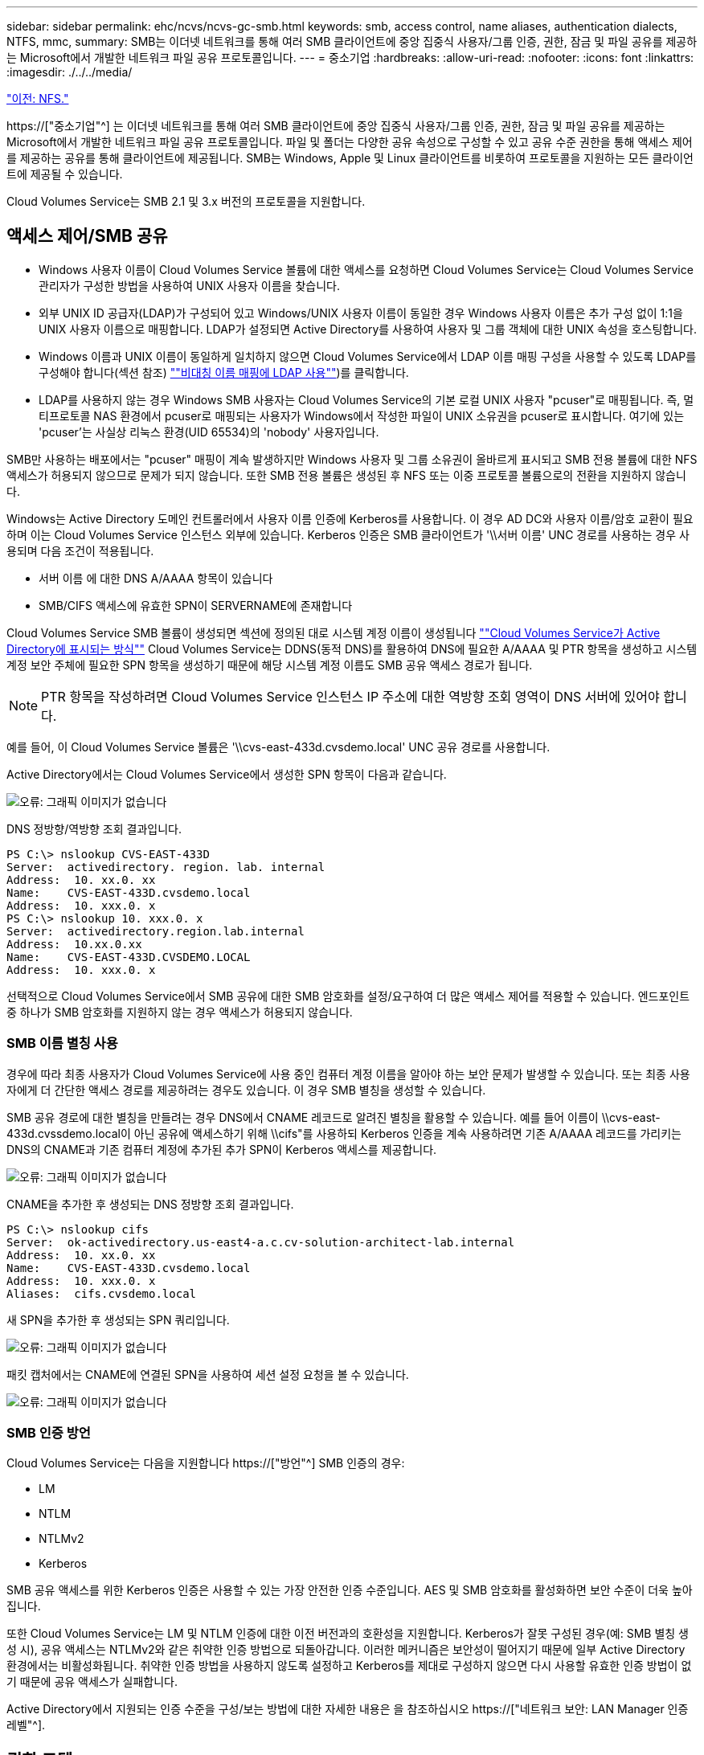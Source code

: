 ---
sidebar: sidebar 
permalink: ehc/ncvs/ncvs-gc-smb.html 
keywords: smb, access control, name aliases, authentication dialects, NTFS, mmc, 
summary: SMB는 이더넷 네트워크를 통해 여러 SMB 클라이언트에 중앙 집중식 사용자/그룹 인증, 권한, 잠금 및 파일 공유를 제공하는 Microsoft에서 개발한 네트워크 파일 공유 프로토콜입니다. 
---
= 중소기업
:hardbreaks:
:allow-uri-read: 
:nofooter: 
:icons: font
:linkattrs: 
:imagesdir: ./../../media/


link:ncvs-gc-nfs.html["이전: NFS."]

[role="lead"]
https://["중소기업"^] 는 이더넷 네트워크를 통해 여러 SMB 클라이언트에 중앙 집중식 사용자/그룹 인증, 권한, 잠금 및 파일 공유를 제공하는 Microsoft에서 개발한 네트워크 파일 공유 프로토콜입니다. 파일 및 폴더는 다양한 공유 속성으로 구성할 수 있고 공유 수준 권한을 통해 액세스 제어를 제공하는 공유를 통해 클라이언트에 제공됩니다. SMB는 Windows, Apple 및 Linux 클라이언트를 비롯하여 프로토콜을 지원하는 모든 클라이언트에 제공될 수 있습니다.

Cloud Volumes Service는 SMB 2.1 및 3.x 버전의 프로토콜을 지원합니다.



== 액세스 제어/SMB 공유

* Windows 사용자 이름이 Cloud Volumes Service 볼륨에 대한 액세스를 요청하면 Cloud Volumes Service는 Cloud Volumes Service 관리자가 구성한 방법을 사용하여 UNIX 사용자 이름을 찾습니다.
* 외부 UNIX ID 공급자(LDAP)가 구성되어 있고 Windows/UNIX 사용자 이름이 동일한 경우 Windows 사용자 이름은 추가 구성 없이 1:1을 UNIX 사용자 이름으로 매핑합니다. LDAP가 설정되면 Active Directory를 사용하여 사용자 및 그룹 객체에 대한 UNIX 속성을 호스팅합니다.
* Windows 이름과 UNIX 이름이 동일하게 일치하지 않으면 Cloud Volumes Service에서 LDAP 이름 매핑 구성을 사용할 수 있도록 LDAP를 구성해야 합니다(섹션 참조) link:ncvs-gc-other-nas-infrastructure-service-dependencies.html#ldap#using-ldap-for-asymmetric-name-mapping[""비대칭 이름 매핑에 LDAP 사용""])를 클릭합니다.
* LDAP를 사용하지 않는 경우 Windows SMB 사용자는 Cloud Volumes Service의 기본 로컬 UNIX 사용자 "pcuser"로 매핑됩니다. 즉, 멀티프로토콜 NAS 환경에서 pcuser로 매핑되는 사용자가 Windows에서 작성한 파일이 UNIX 소유권을 pcuser로 표시합니다. 여기에 있는 'pcuser'는 사실상 리눅스 환경(UID 65534)의 'nobody' 사용자입니다.


SMB만 사용하는 배포에서는 "pcuser" 매핑이 계속 발생하지만 Windows 사용자 및 그룹 소유권이 올바르게 표시되고 SMB 전용 볼륨에 대한 NFS 액세스가 허용되지 않으므로 문제가 되지 않습니다. 또한 SMB 전용 볼륨은 생성된 후 NFS 또는 이중 프로토콜 볼륨으로의 전환을 지원하지 않습니다.

Windows는 Active Directory 도메인 컨트롤러에서 사용자 이름 인증에 Kerberos를 사용합니다. 이 경우 AD DC와 사용자 이름/암호 교환이 필요하며 이는 Cloud Volumes Service 인스턴스 외부에 있습니다. Kerberos 인증은 SMB 클라이언트가 '\\서버 이름' UNC 경로를 사용하는 경우 사용되며 다음 조건이 적용됩니다.

* 서버 이름 에 대한 DNS A/AAAA 항목이 있습니다
* SMB/CIFS 액세스에 유효한 SPN이 SERVERNAME에 존재합니다


Cloud Volumes Service SMB 볼륨이 생성되면 섹션에 정의된 대로 시스템 계정 이름이 생성됩니다 link:ncvs-gc-considerations-creating-active-directory-connections.html#how-cloud-volumes-service-shows-up-in-active-directory[""Cloud Volumes Service가 Active Directory에 표시되는 방식""] Cloud Volumes Service는 DDNS(동적 DNS)를 활용하여 DNS에 필요한 A/AAAA 및 PTR 항목을 생성하고 시스템 계정 보안 주체에 필요한 SPN 항목을 생성하기 때문에 해당 시스템 계정 이름도 SMB 공유 액세스 경로가 됩니다.


NOTE: PTR 항목을 작성하려면 Cloud Volumes Service 인스턴스 IP 주소에 대한 역방향 조회 영역이 DNS 서버에 있어야 합니다.

예를 들어, 이 Cloud Volumes Service 볼륨은 '\\cvs-east-433d.cvsdemo.local' UNC 공유 경로를 사용합니다.

Active Directory에서는 Cloud Volumes Service에서 생성한 SPN 항목이 다음과 같습니다.

image:ncvs-gc-image6.png["오류: 그래픽 이미지가 없습니다"]

DNS 정방향/역방향 조회 결과입니다.

....
PS C:\> nslookup CVS-EAST-433D
Server:  activedirectory. region. lab. internal
Address:  10. xx.0. xx
Name:    CVS-EAST-433D.cvsdemo.local
Address:  10. xxx.0. x
PS C:\> nslookup 10. xxx.0. x
Server:  activedirectory.region.lab.internal
Address:  10.xx.0.xx
Name:    CVS-EAST-433D.CVSDEMO.LOCAL
Address:  10. xxx.0. x
....
선택적으로 Cloud Volumes Service에서 SMB 공유에 대한 SMB 암호화를 설정/요구하여 더 많은 액세스 제어를 적용할 수 있습니다. 엔드포인트 중 하나가 SMB 암호화를 지원하지 않는 경우 액세스가 허용되지 않습니다.



=== SMB 이름 별칭 사용

경우에 따라 최종 사용자가 Cloud Volumes Service에 사용 중인 컴퓨터 계정 이름을 알아야 하는 보안 문제가 발생할 수 있습니다. 또는 최종 사용자에게 더 간단한 액세스 경로를 제공하려는 경우도 있습니다. 이 경우 SMB 별칭을 생성할 수 있습니다.

SMB 공유 경로에 대한 별칭을 만들려는 경우 DNS에서 CNAME 레코드로 알려진 별칭을 활용할 수 있습니다. 예를 들어 이름이 \\cvs-east-433d.cvssdemo.local이 아닌 공유에 액세스하기 위해 \\cifs"를 사용하되 Kerberos 인증을 계속 사용하려면 기존 A/AAAA 레코드를 가리키는 DNS의 CNAME과 기존 컴퓨터 계정에 추가된 추가 SPN이 Kerberos 액세스를 제공합니다.

image:ncvs-gc-image7.png["오류: 그래픽 이미지가 없습니다"]

CNAME을 추가한 후 생성되는 DNS 정방향 조회 결과입니다.

....
PS C:\> nslookup cifs
Server:  ok-activedirectory.us-east4-a.c.cv-solution-architect-lab.internal
Address:  10. xx.0. xx
Name:    CVS-EAST-433D.cvsdemo.local
Address:  10. xxx.0. x
Aliases:  cifs.cvsdemo.local
....
새 SPN을 추가한 후 생성되는 SPN 쿼리입니다.

image:ncvs-gc-image8.png["오류: 그래픽 이미지가 없습니다"]

패킷 캡처에서는 CNAME에 연결된 SPN을 사용하여 세션 설정 요청을 볼 수 있습니다.

image:ncvs-gc-image9.png["오류: 그래픽 이미지가 없습니다"]



=== SMB 인증 방언

Cloud Volumes Service는 다음을 지원합니다 https://["방언"^] SMB 인증의 경우:

* LM
* NTLM
* NTLMv2
* Kerberos


SMB 공유 액세스를 위한 Kerberos 인증은 사용할 수 있는 가장 안전한 인증 수준입니다. AES 및 SMB 암호화를 활성화하면 보안 수준이 더욱 높아집니다.

또한 Cloud Volumes Service는 LM 및 NTLM 인증에 대한 이전 버전과의 호환성을 지원합니다. Kerberos가 잘못 구성된 경우(예: SMB 별칭 생성 시), 공유 액세스는 NTLMv2와 같은 취약한 인증 방법으로 되돌아갑니다. 이러한 메커니즘은 보안성이 떨어지기 때문에 일부 Active Directory 환경에서는 비활성화됩니다. 취약한 인증 방법을 사용하지 않도록 설정하고 Kerberos를 제대로 구성하지 않으면 다시 사용할 유효한 인증 방법이 없기 때문에 공유 액세스가 실패합니다.

Active Directory에서 지원되는 인증 수준을 구성/보는 방법에 대한 자세한 내용은 을 참조하십시오 https://["네트워크 보안: LAN Manager 인증 레벨"^].



== 권한 모델



=== NTFS/파일 권한

NTFS 권한은 NTFS 로직을 따르는 파일 시스템의 파일 및 폴더에 적용되는 권한입니다. 기본 또는 고급 에서 NTFS 권한을 적용할 수 있으며 액세스 제어를 위해 허용 또는 거부 로 설정할 수 있습니다.

기본 사용 권한은 다음과 같습니다.

* 모든 권한
* 수정
* 읽기 및 실행
* 읽기
* 쓰기


ACE라고 하는 사용자 또는 그룹에 대한 사용 권한을 설정하면 ACL에 상주합니다. NTFS 권한은 UNIX 모드 비트와 동일한 읽기/쓰기/실행 기본 사항을 사용하지만 소유권 가져오기, 폴더 만들기/데이터 추가, 속성 쓰기 등과 같은 보다 세분화된 확장 액세스 제어(특수 권한이라고도 함)로 확장할 수도 있습니다.

표준 UNIX 모드 비트는 NTFS 권한과 동일한 수준의 세분화 수준을 제공하지 않습니다(예: ACL에서 개별 사용자 및 그룹 개체에 대한 권한을 설정하거나 확장 속성을 설정할 수 있음). 그러나 NFSv4.1 ACL은 NTFS ACL과 동일한 기능을 제공합니다.

NTFS 권한은 공유 권한보다 더 구체적이며 공유 권한과 함께 사용할 수 있습니다. NTFS 권한 구조에서는 가장 제한적인 권한이 적용됩니다. 따라서 사용자 또는 그룹에 대한 명시적 변명의 경우 액세스 권한을 정의할 때 전체 제어보다 우선합니다.

NTFS 권한은 Windows SMB 클라이언트에서 제어됩니다.



=== 공유 권한

공유 권한은 NTFS 권한(읽기/변경/모든 제어만 해당)보다 더 일반적이며, SMB 공유의 초기 항목을 제어합니다. 이는 NFS 내보내기 정책 규칙의 작동 방식과 유사합니다.

NFS 내보내기 정책 규칙은 IP 주소 또는 호스트 이름과 같은 호스트 기반 정보를 통해 액세스를 제어하지만 SMB 공유 권한은 공유 ACL에서 사용자 및 그룹 ACE를 사용하여 액세스를 제어할 수 있습니다. Windows 클라이언트 또는 Cloud Volumes Service 관리 UI에서 공유 ACL을 설정할 수 있습니다.

기본적으로 공유 ACL 및 초기 볼륨 ACL에는 모든 권한이 있는 모든 사용자가 포함됩니다. 파일 ACL은 변경되어야 하지만 공유 권한은 공유의 객체에 대한 파일 권한에 의해 무시됩니다.

예를 들어, 사용자가 Cloud Volumes Service 볼륨 파일 ACL에 대한 읽기 액세스만 허용되는 경우 다음 그림과 같이 공유 ACL이 모든 권한이 있는 사용자로 설정되어 있어도 파일 및 폴더 생성에 대한 액세스가 거부됩니다.

image:ncvs-gc-image10.png["오류: 그래픽 이미지가 없습니다"]

image:ncvs-gc-image11.png["오류: 그래픽 이미지가 없습니다"]

최상의 보안 결과를 얻으려면 다음을 수행하십시오.

* 공유 및 파일 ACL에서 모든 사용자를 제거하고 대신 사용자 또는 그룹에 대한 공유 액세스를 설정합니다.
* 개별 사용자 대신 그룹을 사용하여 액세스 제어를 수행할 수 있어 관리가 용이하고 그룹 관리를 통해 ACL을 공유할 사용자를 더 빠르게 제거/추가할 수 있습니다.
* 공유 권한에 있는 ACE에 대한 덜 제한적이고 보다 일반적인 공유 액세스를 허용하고 보다 세분화된 액세스 제어를 위한 파일 권한을 가진 사용자 및 그룹에 대한 액세스를 잠급니다.
* 명시적 거부 ACL은 ACL 허용 을 재정의하므로 일반적인 사용을 피합니다. 파일 시스템에 대한 액세스를 신속하게 제한해야 하는 사용자 또는 그룹의 명시적 거부 ACL 사용을 제한합니다.
* 에 주의를 기울이십시오 https://["ACL 상속"^] 사용 권한을 수정할 때 설정; 파일 수가 많은 디렉토리 또는 볼륨의 최상위 레벨에서 상속 플래그를 설정하면 해당 디렉토리 또는 볼륨 아래의 각 파일에 상속된 사용 권한이 추가되었음을 의미합니다. 의도하지 않은 액세스/거부 및 각 파일이 조정될 때 권한 수정 장기 이탈과 같은 원치 않는 동작이 발생할 수 있습니다.




== SMB는 보안 기능을 공유합니다

Cloud Volumes Service에서 SMB 액세스가 가능한 볼륨을 처음 생성하면 해당 볼륨을 보호하기 위한 일련의 선택 사항이 표시됩니다.

이러한 선택 사항 중 일부는 Cloud Volumes Service 레벨(성능 또는 소프트웨어)에 따라 달라지며 다음과 같은 옵션이 있습니다.

* * 스냅샷 디렉토리를 표시합니다(CVS - 성능 및 CVS - SW 모두에서 사용 가능). * 이 옵션은 SMB 클라이언트가 SMB 공유의 스냅샷 디렉토리에 액세스할 수 있는지 여부를 제어합니다('\\server\share\~snapshot' 및/또는 Previous Versions 탭). 기본 설정은 선택되지 않습니다. 즉, 볼륨이 기본적으로 `~snapshot' 디렉토리에 대한 액세스를 숨기거나 허용하지 않으며 볼륨의 이전 버전 탭에 스냅샷 복사본이 나타나지 않습니다.


image:ncvs-gc-image12.png["오류: 그래픽 이미지가 없습니다"]

보안 상의 이유, 성능상의 이유(AV 스캔에서 이러한 폴더 숨기기) 또는 기본 설정을 위해 최종 사용자로부터 스냅샷 복사본을 숨기는 것이 좋습니다. Cloud Volumes Service 스냅샷은 읽기 전용이므로 이러한 스냅샷이 표시되는 경우에도 최종 사용자는 스냅샷 디렉토리의 파일을 삭제하거나 수정할 수 없습니다. 스냅샷 복사본이 생성된 시점의 파일 또는 폴더에 대한 파일 권한이 적용됩니다. 파일 또는 폴더의 사용 권한이 Snapshot 복사본 간에 변경되면 변경 내용이 Snapshot 디렉토리의 파일 또는 폴더에도 적용됩니다. 사용자 및 그룹은 권한에 따라 이러한 파일 또는 폴더에 액세스할 수 있습니다. 스냅샷 디렉토리에서 파일을 삭제하거나 수정할 수는 없지만 스냅샷 디렉토리에서 파일 또는 폴더를 복사할 수는 있습니다.

* * SMB 암호화 활성화(CVS - 성능 및 CVS - SW 모두에 사용 가능). * SMB 공유에서 SMB 암호화는 기본적으로 비활성화되어 있습니다(선택 취소됨). 이 확인란을 선택하면 SMB 암호화가 활성화됩니다. 즉, SMB 클라이언트와 서버 간의 트래픽은 협상된 가장 높은 암호화 수준으로 전송 중에 암호화됩니다. Cloud Volumes Service는 SMB에 대해 최대 AES-256 암호화를 지원합니다. SMB 암호화를 활성화하면 SMB 클라이언트에서 성능 저하가 발생할 수 있으며, 이는 대략 10~20% 범위에서 나타날 수도 있고 그렇지 않을 수도 있습니다. 테스트 결과, 성능 저하가 허용 가능한지 여부를 확인하는 것이 좋습니다.
* * SMB 공유 숨기기(CVS - 성능 및 CVS - SW 모두에 사용 가능) * 이 옵션을 설정하면 SMB 공유 경로가 일반 탐색에서 숨겨집니다. 즉, 공유 경로를 모르는 클라이언트는 기본 UNC 경로("\\CVS-SMB" 등)에 액세스할 때 공유를 볼 수 없습니다. 이 확인란을 선택하면 SMB 공유 경로를 명시적으로 알고 있거나 그룹 정책 개체에서 정의한 공유 경로를 가진 클라이언트만 액세스할 수 있습니다(난독 처리를 통한 보안).
* * ABE(액세스 기반 열거) 사용(CVS-SW만 해당). * SMB 공유를 숨기는 것과 비슷하지만, 공유 또는 파일이 개체에 액세스할 권한이 없는 사용자 또는 그룹에서만 숨겨지는 것을 제외하고는 차이가 있습니다. 예를 들어, Windows 사용자 'Joe'가 권한을 통한 읽기 액세스를 최소한 허용하지 않으면 Windows 사용자 'Joe'는 SMB 공유나 파일을 전혀 볼 수 없습니다. 이 기능은 기본적으로 비활성화되어 있으며 확인란을 선택하여 활성화할 수 있습니다. ABE에 대한 자세한 내용은 NetApp 기술 자료 문서를 참조하십시오 https://["ABE(Access Based Enumeration)는 어떻게 작동합니까?"^]
* * 지속적으로 사용 가능한(CA) 공유 지원 활성화(CVS - 성능만 해당) * https://["지속적으로 사용 가능한 SMB 공유"^] Cloud Volumes Service 백엔드 시스템의 노드 간에 잠금 상태를 복제하여 페일오버 이벤트 중에 애플리케이션 중단을 최소화할 수 있는 방법을 제공합니다. 이 기능은 보안 기능이 아니지만 전반적으로 더 뛰어난 복원력을 제공합니다. 현재 이 기능에는 SQL Server 및 FSLogix 애플리케이션만 지원됩니다.




== 숨겨진 기본 공유

SMB 서버가 Cloud Volumes Service에서 생성되면 서버가 생성됩니다 https://["숨겨진 관리 공유"^] ($ 명명 규칙 사용) - 데이터 볼륨 SMB 공유 이외에 생성됩니다. 여기에는 C$(네임스페이스 액세스) 및 IPC$(Microsoft Management Console(MMC) 액세스에 사용되는 RPC(원격 프로시저 호출)와 같은 프로그램 간 통신을 위한 명명된 파이프 공유)가 포함됩니다.

IPC$ 공유는 공유 ACL을 포함하지 않으며 수정할 수 없습니다. RPC 호출 및 에 엄격하게 사용됩니다 https://["Windows에서는 기본적으로 이러한 공유에 대한 익명 액세스를 허용하지 않습니다"^].

C$ 공유는 기본적으로 BUILTIN/Administrators 액세스를 허용하지만, Cloud Volumes Service 자동화는 공유 ACL을 제거하고, C$ 공유에 대한 액세스를 통해 Cloud Volumes Service 파일 시스템에 마운트된 모든 볼륨을 볼 수 있으므로 다른 사람에게 액세스를 허용하지 않습니다. 따라서 '\\server\C$'로 이동하려고 하면 실패합니다.



== 로컬/BUILTIN 관리자/백업 권한이 있는 계정

Cloud Volumes Service SMB 서버는 일부 도메인 사용자 및 그룹에 액세스 권한을 적용하는 로컬 그룹(예: BUILTIN\Administrators)이 있다는 점에서 일반 Windows SMB 서버와 유사한 기능을 유지합니다.

백업 사용자에 추가할 사용자를 지정하면 해당 Active Directory 연결을 사용하는 Cloud Volumes Service 인스턴스의 BUILTIN\Backup Operators 그룹에 사용자가 추가되고 이 그룹에 이 사용자가 추가됩니다 https://["SeBackupPrivilege 및 SeRestorePrivilege를 참조하십시오"^].

사용자를 보안 권한 사용자 에 추가하면 사용자에게 SeSecurityPrivilege 가 부여되며, 이 권한은 와 같은 일부 응용 프로그램 사용 사례에 유용합니다 https://["SMB 공유의 SQL Server"^].

image:ncvs-gc-image13.png["오류: 그래픽 이미지가 없습니다"]

적절한 권한이 있는 MMC를 통해 Cloud Volumes Service 로컬 그룹 구성원 자격을 볼 수 있습니다. 다음 그림에서는 Cloud Volumes Service 콘솔을 사용하여 추가된 사용자를 보여 줍니다.

image:ncvs-gc-image14.png["오류: 그래픽 이미지가 없습니다"]

다음 표에서는 기본 BUILTIN 그룹 목록과 기본적으로 추가되는 사용자/그룹을 보여 줍니다.

|===
| 로컬/BUILTIN 그룹 | 기본 멤버 


| BUILTIN\Administrators * | Domain\Domain Admins입니다 


| BUILTIN\Backup Operators * | 없음 


| BUILTIN\Guest입니다 | 도메인\도메인 게스트입니다 


| BUILTIN\고급 사용자 | 없음 


| BUILTIN\도메인 사용자 | 도메인\도메인 사용자 
|===
* Cloud Volumes Service Active Directory 연결 구성에서 그룹 멤버십이 제어됩니다.

MMC 창에서 로컬 사용자 및 그룹(및 그룹 구성원)을 볼 수 있지만 개체를 추가 또는 삭제하거나 이 콘솔에서 그룹 구성원을 변경할 수는 없습니다. 기본적으로 도메인 관리자 그룹 및 관리자만 Cloud Volumes Service의 BUILTIN\Administrators 그룹에 추가됩니다. 현재 수정할 수 없습니다.

image:ncvs-gc-image15.png["오류: 그래픽 이미지가 없습니다"]

image:ncvs-gc-image16.png["오류: 그래픽 이미지가 없습니다"]



== MMC/컴퓨터 관리 액세스

Cloud Volumes Service의 SMB 액세스는 공유를 보고, 공유 ACL을 관리하고, SMB 세션 및 열린 파일을 확인/관리할 수 있는 컴퓨터 관리 MMC에 대한 연결을 제공합니다.

MMC를 사용하여 Cloud Volumes Service에서 SMB 공유 및 세션을 보려면 현재 로그인한 사용자가 도메인 관리자여야 합니다. 다른 사용자는 MMC에서 SMB 서버를 보거나 관리할 수 있으며 Cloud Volumes Service SMB 인스턴스에서 공유 또는 세션을 보려고 할 때 사용 권한 없음 대화 상자를 받을 수 있습니다.

SMB 서버에 연결하려면 컴퓨터 관리를 열고 컴퓨터 관리를 마우스 오른쪽 단추로 클릭한 다음 다른 컴퓨터에 연결을 선택합니다. 그러면 Cloud Volumes Service 볼륨 정보에 있는 SMB 서버 이름을 입력할 수 있는 컴퓨터 선택 대화 상자가 열립니다.

적절한 권한이 있는 SMB 공유를 보면 Active Directory 연결을 공유하는 Cloud Volumes Service 인스턴스에서 사용 가능한 모든 공유가 표시됩니다. 이 동작을 제어하려면 Cloud Volumes Service 볼륨 인스턴스에서 SMB 공유 숨기기 옵션을 설정합니다.

지역당 하나의 Active Directory 연결만 허용됩니다.

image:ncvs-gc-image17.png["오류: 그래픽 이미지가 없습니다"]

image:ncvs-gc-image18.png["오류: 그래픽 이미지가 없습니다"]

다음 표에는 MMC에서 지원/지원되지 않는 기능 목록이 나와 있습니다.

|===
| 지원되는 함수 | 지원되지 않는 함수 


 a| 
* 공유 보기
* 활성 SMB 세션을 봅니다
* 열린 파일을 봅니다
* 로컬 사용자 및 그룹을 봅니다
* 로컬 그룹 구성원 자격을 봅니다
* 시스템의 세션, 파일 및 트리 연결 목록을 열거합니다
* 시스템에서 열려 있는 파일을 닫습니다
* 열려 있는 세션을 닫습니다
* 공유 생성/관리

 a| 
* 새 로컬 사용자/그룹을 생성합니다
* 기존 로컬 사용자/그룹 관리/보기
* 이벤트 또는 성능 로그를 봅니다
* 스토리지 관리
* 서비스 및 애플리케이션 관리


|===


== SMB 서버 보안 정보

Cloud Volumes Service의 SMB 서버는 Kerberos 클록 편중, 티켓 사용 기간, 암호화 등 SMB 연결에 대한 보안 정책을 정의하는 일련의 옵션을 사용합니다.

다음 표에는 이러한 옵션, 기능, 기본 설정 및 Cloud Volumes Service를 사용하여 수정할 수 있는 경우 등이 나와 있습니다. 일부 옵션은 Cloud Volumes Service에는 적용되지 않습니다.

|===
| 보안 옵션 | 기능 | 기본값 | 변경할 수 있습니까? 


| 최대 Kerberos 클럭 비뚤어짐(분) | Cloud Volumes Service와 도메인 컨트롤러 간의 최대 시간 편중 시간 차이가 5분을 초과하면 Kerberos 인증이 실패합니다. 이 값은 Active Directory 기본값으로 설정됩니다. | 5 | 아니요 


| Kerberos 티켓 수명(시간) | 갱신이 요구되기 전에 Kerberos 티켓이 유효한 상태로 유지되는 최대 시간입니다. 10시간 전에 갱신이 발생하지 않으면 새 티켓을 받아야 합니다. Cloud Volumes Service는 이러한 갱신을 자동으로 수행합니다. Active Directory 기본값은 10시간입니다. | 10 | 아니요 


| 최대 Kerberos 티켓 갱신(일) | 새 승인 요청이 필요해지기 전에 Kerberos 티켓을 갱신할 수 있는 최대 일 수입니다. Cloud Volumes Service는 SMB 연결에 대한 티켓을 자동으로 갱신합니다. 7일은 Active Directory 기본값입니다. | 7 | 아니요 


| Kerberos KDC 연결 시간 초과(초) | KDC 연결이 시간 초과되기 전의 시간(초)입니다. | 3 | 아니요 


| 수신 SMB 트래픽에 서명 필요 | SMB 트래픽에 서명 필요 로 설정합니다. true로 설정하면 서명을 지원하지 않는 클라이언트가 연결되지 않습니다. | 거짓 |  


| 로컬 사용자 계정에 암호 복잡성 필요 | 로컬 SMB 사용자의 암호에 사용됩니다. Cloud Volumes Service는 로컬 사용자 생성을 지원하지 않으므로 이 옵션은 Cloud Volumes Service에는 적용되지 않습니다. | 참 | 아니요 


| Active Directory LDAP 연결에 start_TLS를 사용합니다 | Active Directory LDAP에 대한 TLS 연결 시작을 활성화하는 데 사용됩니다. Cloud Volumes Service에서는 현재 이 설정을 지원하지 않습니다. | 거짓 | 아니요 


| Kerberos를 사용하도록 AES-128 및 AES-256 암호화를 사용합니다 | Active Directory 연결에 AES 암호화를 사용할지 여부를 제어하고 Active Directory 연결을 생성/수정할 때 Active Directory 인증에 AES 암호화 사용 옵션을 사용하여 제어합니다. | 거짓 | 예 


| LM 호환성 수준 | Active Directory 연결에 대해 지원되는 인증 방언의 수준입니다. 자세한 내용은 " 단원을 참조하십시오<<SMB 인증 방언>>"를 참조하십시오. | NTLMv2 - KRB | 아니요 


| 수신 CIFS 트래픽에 SMB 암호화 필요 | 모든 공유에 SMB 암호화가 필요합니다. 이 기능은 Cloud Volumes Service에서 사용되지 않으며 대신 볼륨별로 암호화를 설정합니다(“ 절 참조)<<SMB는 보안 기능을 공유합니다>>"). | 거짓 | 아니요 


| 클라이언트 세션 보안 | LDAP 통신에 대한 서명 및/또는 봉인을 설정합니다. 이 설정은 현재 Cloud Volumes Service에 설정되어 있지 않지만 향후 릴리즈에서 필요할 수 있습니다. Windows 패치로 인한 LDAP 인증 문제에 대한 해결 방법은 섹션에서 설명합니다 link:ncvs-gc-other-nas-infrastructure-service-dependencies.html#ldap#ldap-channel-binding["“LDAP 채널 바인딩.”"]. | 없음 | 아니요 


| SMB2가 DC 연결에 대해 설정됩니다 | DC 연결에 SMB2를 사용합니다. 기본적으로 사용됩니다. | System - 기본값입니다 | 아니요 


| LDAP 조회 | 여러 LDAP 서버를 사용하는 경우 조회 추적을 통해 첫 번째 서버에서 항목을 찾을 수 없을 때 클라이언트가 목록의 다른 LDAP 서버를 참조할 수 있습니다. 현재 Cloud Volumes Service에서는 지원되지 않습니다. | 거짓 | 아니요 


| 보안 Active Directory 연결에 LDAPS를 사용합니다 | SSL을 통한 LDAP 사용을 활성화합니다. 현재 Cloud Volumes Service에서 지원되지 않습니다. | 거짓 | 아니요 


| DC 연결에 암호화가 필요합니다 | 성공적인 DC 연결을 위해 암호화가 필요합니다. Cloud Volumes Service에서 기본적으로 비활성화되어 있습니다. | 거짓 | 아니요 
|===
link:ncvs-gc-dual-protocol-multiprotocol.html["다음: 이중 프로토콜/멀티프로토콜"]
